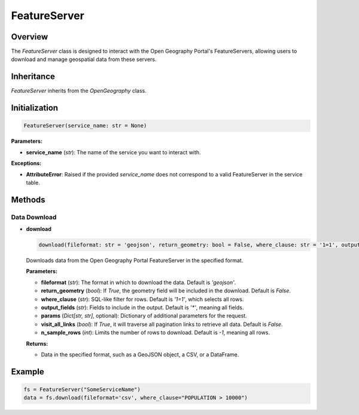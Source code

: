 FeatureServer
=============

Overview
--------

The `FeatureServer` class is designed to interact with the Open Geography Portal's FeatureServers, allowing users to download and manage geospatial data from these servers.

Inheritance
-----------

`FeatureServer` inherits from the `OpenGeography` class.

Initialization
--------------

.. code-block:: python

    FeatureServer(service_name: str = None)

**Parameters:**

- **service_name** (`str`): The name of the service you want to interact with.

**Exceptions:**

- **AttributeError**: Raised if the provided `service_name` does not correspond to a valid FeatureServer in the service table.

Methods
-------

Data Download
~~~~~~~~~~~~~

- **download**

  .. code-block:: python

      download(fileformat: str = 'geojson', return_geometry: bool = False, where_clause: str = '1=1', output_fields: str = '*', params: Dict[str, str] = None, visit_all_links: bool = False, n_sample_rows: int = -1) -> Any

  Downloads data from the Open Geography Portal FeatureServer in the specified format.

  **Parameters:**
  
  - **fileformat** (`str`): The format in which to download the data. Default is `'geojson'`.
  - **return_geometry** (`bool`): If `True`, the geometry field will be included in the download. Default is `False`.
  - **where_clause** (`str`): SQL-like filter for rows. Default is `'1=1'`, which selects all rows.
  - **output_fields** (`str`): Fields to include in the output. Default is `'*'`, meaning all fields.
  - **params** (`Dict[str, str]`, optional): Dictionary of additional parameters for the request.
  - **visit_all_links** (`bool`): If `True`, it will traverse all pagination links to retrieve all data. Default is `False`.
  - **n_sample_rows** (`int`): Limits the number of rows to download. Default is `-1`, meaning all rows.

  **Returns:** 
  
  - Data in the specified format, such as a GeoJSON object, a CSV, or a DataFrame.

Example
-------

.. code-block:: python

    fs = FeatureServer("SomeServiceName")
    data = fs.download(fileformat='csv', where_clause="POPULATION > 10000")
